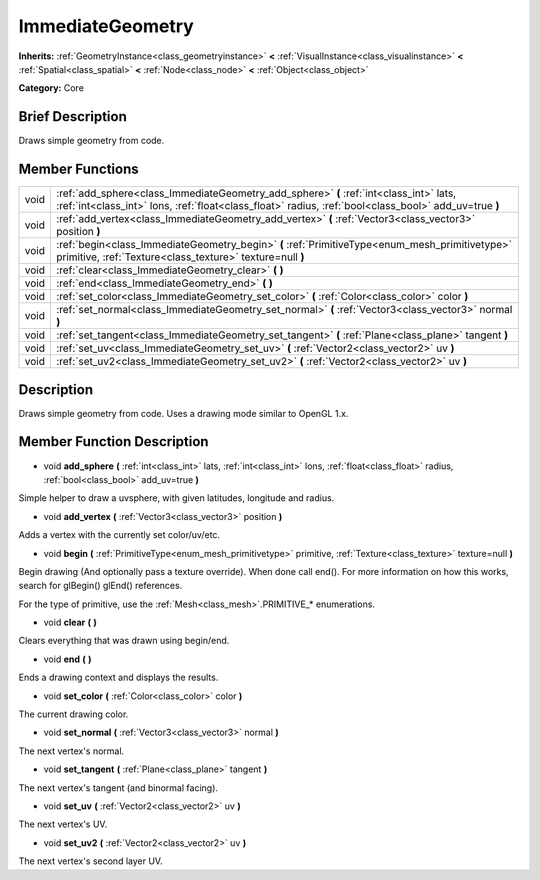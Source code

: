 .. Generated automatically by doc/tools/makerst.py in Godot's source tree.
.. DO NOT EDIT THIS FILE, but the ImmediateGeometry.xml source instead.
.. The source is found in doc/classes or modules/<name>/doc_classes.

.. _class_ImmediateGeometry:

ImmediateGeometry
=================

**Inherits:** :ref:`GeometryInstance<class_geometryinstance>` **<** :ref:`VisualInstance<class_visualinstance>` **<** :ref:`Spatial<class_spatial>` **<** :ref:`Node<class_node>` **<** :ref:`Object<class_object>`

**Category:** Core

Brief Description
-----------------

Draws simple geometry from code.

Member Functions
----------------

+-------+-------------------------------------------------------------------------------------------------------------------------------------------------------------------------------------------------+
| void  | :ref:`add_sphere<class_ImmediateGeometry_add_sphere>` **(** :ref:`int<class_int>` lats, :ref:`int<class_int>` lons, :ref:`float<class_float>` radius, :ref:`bool<class_bool>` add_uv=true **)** |
+-------+-------------------------------------------------------------------------------------------------------------------------------------------------------------------------------------------------+
| void  | :ref:`add_vertex<class_ImmediateGeometry_add_vertex>` **(** :ref:`Vector3<class_vector3>` position **)**                                                                                        |
+-------+-------------------------------------------------------------------------------------------------------------------------------------------------------------------------------------------------+
| void  | :ref:`begin<class_ImmediateGeometry_begin>` **(** :ref:`PrimitiveType<enum_mesh_primitivetype>` primitive, :ref:`Texture<class_texture>` texture=null **)**                                     |
+-------+-------------------------------------------------------------------------------------------------------------------------------------------------------------------------------------------------+
| void  | :ref:`clear<class_ImmediateGeometry_clear>` **(** **)**                                                                                                                                         |
+-------+-------------------------------------------------------------------------------------------------------------------------------------------------------------------------------------------------+
| void  | :ref:`end<class_ImmediateGeometry_end>` **(** **)**                                                                                                                                             |
+-------+-------------------------------------------------------------------------------------------------------------------------------------------------------------------------------------------------+
| void  | :ref:`set_color<class_ImmediateGeometry_set_color>` **(** :ref:`Color<class_color>` color **)**                                                                                                 |
+-------+-------------------------------------------------------------------------------------------------------------------------------------------------------------------------------------------------+
| void  | :ref:`set_normal<class_ImmediateGeometry_set_normal>` **(** :ref:`Vector3<class_vector3>` normal **)**                                                                                          |
+-------+-------------------------------------------------------------------------------------------------------------------------------------------------------------------------------------------------+
| void  | :ref:`set_tangent<class_ImmediateGeometry_set_tangent>` **(** :ref:`Plane<class_plane>` tangent **)**                                                                                           |
+-------+-------------------------------------------------------------------------------------------------------------------------------------------------------------------------------------------------+
| void  | :ref:`set_uv<class_ImmediateGeometry_set_uv>` **(** :ref:`Vector2<class_vector2>` uv **)**                                                                                                      |
+-------+-------------------------------------------------------------------------------------------------------------------------------------------------------------------------------------------------+
| void  | :ref:`set_uv2<class_ImmediateGeometry_set_uv2>` **(** :ref:`Vector2<class_vector2>` uv **)**                                                                                                    |
+-------+-------------------------------------------------------------------------------------------------------------------------------------------------------------------------------------------------+

Description
-----------

Draws simple geometry from code. Uses a drawing mode similar to OpenGL 1.x.

Member Function Description
---------------------------

.. _class_ImmediateGeometry_add_sphere:

- void **add_sphere** **(** :ref:`int<class_int>` lats, :ref:`int<class_int>` lons, :ref:`float<class_float>` radius, :ref:`bool<class_bool>` add_uv=true **)**

Simple helper to draw a uvsphere, with given latitudes, longitude and radius.

.. _class_ImmediateGeometry_add_vertex:

- void **add_vertex** **(** :ref:`Vector3<class_vector3>` position **)**

Adds a vertex with the currently set color/uv/etc.

.. _class_ImmediateGeometry_begin:

- void **begin** **(** :ref:`PrimitiveType<enum_mesh_primitivetype>` primitive, :ref:`Texture<class_texture>` texture=null **)**

Begin drawing (And optionally pass a texture override). When done call end(). For more information on how this works, search for glBegin() glEnd() references.

For the type of primitive, use the :ref:`Mesh<class_mesh>`.PRIMITIVE\_\* enumerations.

.. _class_ImmediateGeometry_clear:

- void **clear** **(** **)**

Clears everything that was drawn using begin/end.

.. _class_ImmediateGeometry_end:

- void **end** **(** **)**

Ends a drawing context and displays the results.

.. _class_ImmediateGeometry_set_color:

- void **set_color** **(** :ref:`Color<class_color>` color **)**

The current drawing color.

.. _class_ImmediateGeometry_set_normal:

- void **set_normal** **(** :ref:`Vector3<class_vector3>` normal **)**

The next vertex's normal.

.. _class_ImmediateGeometry_set_tangent:

- void **set_tangent** **(** :ref:`Plane<class_plane>` tangent **)**

The next vertex's tangent (and binormal facing).

.. _class_ImmediateGeometry_set_uv:

- void **set_uv** **(** :ref:`Vector2<class_vector2>` uv **)**

The next vertex's UV.

.. _class_ImmediateGeometry_set_uv2:

- void **set_uv2** **(** :ref:`Vector2<class_vector2>` uv **)**

The next vertex's second layer UV.


